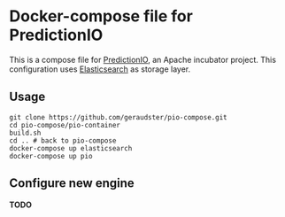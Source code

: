 * Docker-compose file for PredictionIO

This is a compose file for [[http://predictionio.incubator.apache.org][PredictionIO]], an Apache incubator project.
This configuration uses [[https://www.elastic.co/webinars/getting-started-elasticsearch][Elasticsearch]] as storage layer.

** Usage

#+BEGIN_SRC
git clone https://github.com/geraudster/pio-compose.git
cd pio-compose/pio-container
build.sh
cd .. # back to pio-compose
docker-compose up elasticsearch
docker-compose up pio
#+END_SRC

** Configure new engine

*TODO*
